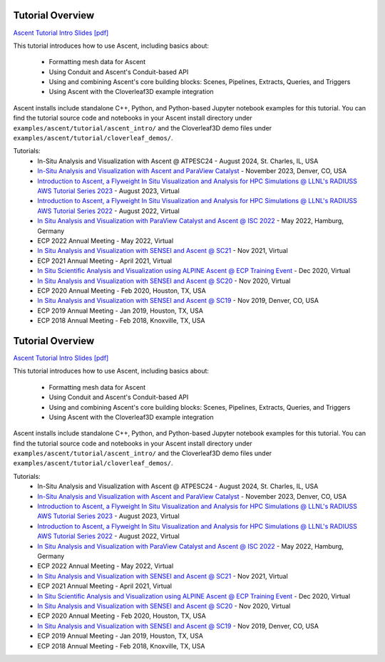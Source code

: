 .. ###############################################################################
.. # Copyright (c) Lawrence Livermore National Security, LLC and other Ascent
.. # Project developers. See top-level LICENSE AND COPYRIGHT files for dates and
.. # other details. No copyright assignment is required to contribute to Ascent.
.. ###############################################################################


Tutorial Overview
==================

`Ascent Tutorial Intro Slides [pdf] <https://www.ascent-dav.org/tutorial/2023_08_22_ascent_intro.pdf>`_


This tutorial introduces how to use Ascent, including basics about:

 - Formatting mesh data for Ascent
 - Using Conduit and Ascent's Conduit-based API
 - Using and combining Ascent's core building blocks: Scenes, Pipelines, Extracts, Queries, and Triggers
 - Using Ascent with the Cloverleaf3D example integration

Ascent installs include standalone C++, Python, and Python-based Jupyter notebook examples for this tutorial. 
You can find the tutorial source code and notebooks in your Ascent install directory under ``examples/ascent/tutorial/ascent_intro/`` and the Cloverleaf3D demo files under ``examples/ascent/tutorial/cloverleaf_demos/``.



Tutorials:
 * In-Situ Analysis and Visualization with Ascent @ ATPESC24 - August 2024, St. Charles, IL, USA
 * `In-Situ Analysis and Visualization with Ascent and ParaView Catalyst <https://sc23.supercomputing.org/presentation/?id=tut133&sess=sess211>`_ - November 2023, Denver, CO, USA
 * `Introduction to Ascent, a Flyweight In Situ Visualization and Analysis for HPC Simulations @ LLNL's RADIUSS AWS Tutorial Series 2023 <https://software.llnl.gov/radiuss/event/2023/07/11/radiuss-on-aws/>`_ - August 2023, Virtual
 * `Introduction to Ascent, a Flyweight In Situ Visualization and Analysis for HPC Simulations @ LLNL's RADIUSS AWS Tutorial Series 2022 <https://software.llnl.gov/radiuss/event/2022/07/07/radiuss-on-aws/>`_ - August 2022, Virtual
 * `In Situ Analysis and Visualization with ParaView Catalyst and Ascent @ ISC 2022 <https://app.swapcard.com/widget/event/isc-high-performance-2022/planning/UGxhbm5pbmdfODYxMTUx>`_ - May 2022, Hamburg, Germany 
 * ECP 2022 Annual Meeting - May 2022, Virtual
 * `In Situ Analysis and Visualization with SENSEI and Ascent @ SC21 <https://sc21.supercomputing.org/presentation/?id=tut127&sess=sess190>`_ - Nov 2021, Virtual
 * ECP 2021 Annual Meeting - April 2021, Virtual
 * `In Situ Scientific Analysis and Visualization using ALPINE Ascent @ ECP Training Event <https://www.exascaleproject.org/event/ascent-201217/>`_ - Dec 2020, Virtual
 * `In Situ Analysis and Visualization with SENSEI and Ascent @ SC20 <https://sc20.supercomputing.org/presentation/?id=tut111&sess=sess257>`_ - Nov 2020, Virtual
 * ECP 2020 Annual Meeting - Feb 2020, Houston, TX, USA
 * `In Situ Analysis and Visualization with SENSEI and Ascent @ SC19 <https://sc19.supercomputing.org/presentation/?id=tut141&sess=sess199>`_ - Nov 2019, Denver, CO, USA
 * ECP 2019 Annual Meeting - Jan 2019, Houston, TX, USA
 * ECP 2018 Annual Meeting - Feb 2018, Knoxville, TX, USA

.. ###############################################################################
.. # Copyright (c) Lawrence Livermore National Security, LLC and other Ascent
.. # Project developers. See top-level LICENSE AND COPYRIGHT files for dates and
.. # other details. No copyright assignment is required to contribute to Ascent.
.. ###############################################################################


Tutorial Overview
==================

`Ascent Tutorial Intro Slides [pdf] <https://www.ascent-dav.org/tutorial/2023_08_22_ascent_intro.pdf>`_


This tutorial introduces how to use Ascent, including basics about:

 - Formatting mesh data for Ascent
 - Using Conduit and Ascent's Conduit-based API
 - Using and combining Ascent's core building blocks: Scenes, Pipelines, Extracts, Queries, and Triggers
 - Using Ascent with the Cloverleaf3D example integration

Ascent installs include standalone C++, Python, and Python-based Jupyter notebook examples for this tutorial. 
You can find the tutorial source code and notebooks in your Ascent install directory under ``examples/ascent/tutorial/ascent_intro/`` and the Cloverleaf3D demo files under ``examples/ascent/tutorial/cloverleaf_demos/``.



Tutorials:
 * In-Situ Analysis and Visualization with Ascent @ ATPESC24 - August 2024, St. Charles, IL, USA
 * `In-Situ Analysis and Visualization with Ascent and ParaView Catalyst <https://sc23.supercomputing.org/presentation/?id=tut133&sess=sess211>`_ - November 2023, Denver, CO, USA
 * `Introduction to Ascent, a Flyweight In Situ Visualization and Analysis for HPC Simulations @ LLNL's RADIUSS AWS Tutorial Series 2023 <https://software.llnl.gov/radiuss/event/2023/07/11/radiuss-on-aws/>`_ - August 2023, Virtual
 * `Introduction to Ascent, a Flyweight In Situ Visualization and Analysis for HPC Simulations @ LLNL's RADIUSS AWS Tutorial Series 2022 <https://software.llnl.gov/radiuss/event/2022/07/07/radiuss-on-aws/>`_ - August 2022, Virtual
 * `In Situ Analysis and Visualization with ParaView Catalyst and Ascent @ ISC 2022 <https://app.swapcard.com/widget/event/isc-high-performance-2022/planning/UGxhbm5pbmdfODYxMTUx>`_ - May 2022, Hamburg, Germany 
 * ECP 2022 Annual Meeting - May 2022, Virtual
 * `In Situ Analysis and Visualization with SENSEI and Ascent @ SC21 <https://sc21.supercomputing.org/presentation/?id=tut127&sess=sess190>`_ - Nov 2021, Virtual
 * ECP 2021 Annual Meeting - April 2021, Virtual
 * `In Situ Scientific Analysis and Visualization using ALPINE Ascent @ ECP Training Event <https://www.exascaleproject.org/event/ascent-201217/>`_ - Dec 2020, Virtual
 * `In Situ Analysis and Visualization with SENSEI and Ascent @ SC20 <https://sc20.supercomputing.org/presentation/?id=tut111&sess=sess257>`_ - Nov 2020, Virtual
 * ECP 2020 Annual Meeting - Feb 2020, Houston, TX, USA
 * `In Situ Analysis and Visualization with SENSEI and Ascent @ SC19 <https://sc19.supercomputing.org/presentation/?id=tut141&sess=sess199>`_ - Nov 2019, Denver, CO, USA
 * ECP 2019 Annual Meeting - Jan 2019, Houston, TX, USA
 * ECP 2018 Annual Meeting - Feb 2018, Knoxville, TX, USA

